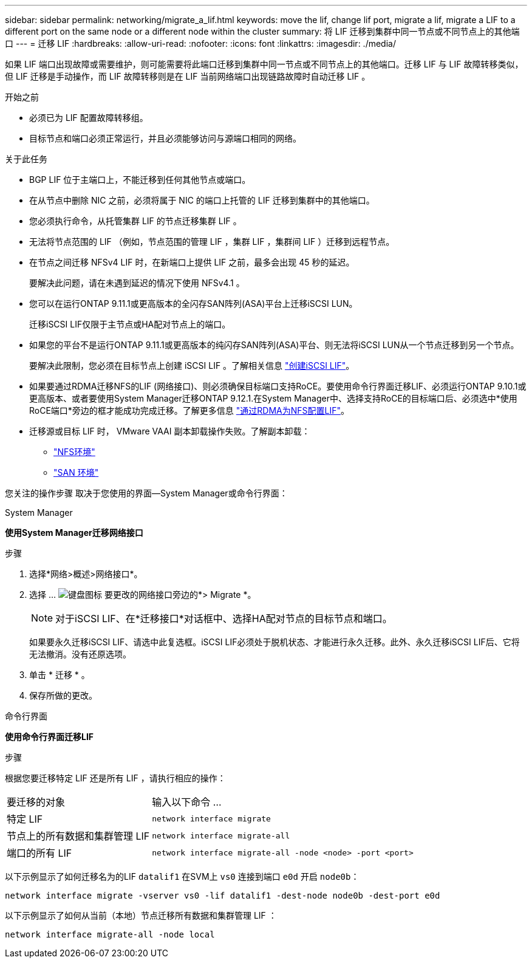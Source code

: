 ---
sidebar: sidebar 
permalink: networking/migrate_a_lif.html 
keywords: move the lif, change lif port, migrate a lif, migrate a LIF to a different port on the same node or a different node within the cluster 
summary: 将 LIF 迁移到集群中同一节点或不同节点上的其他端口 
---
= 迁移 LIF
:hardbreaks:
:allow-uri-read: 
:nofooter: 
:icons: font
:linkattrs: 
:imagesdir: ./media/


[role="lead"]
如果 LIF 端口出现故障或需要维护，则可能需要将此端口迁移到集群中同一节点或不同节点上的其他端口。迁移 LIF 与 LIF 故障转移类似，但 LIF 迁移是手动操作，而 LIF 故障转移则是在 LIF 当前网络端口出现链路故障时自动迁移 LIF 。

.开始之前
* 必须已为 LIF 配置故障转移组。
* 目标节点和端口必须正常运行，并且必须能够访问与源端口相同的网络。


.关于此任务
* BGP LIF 位于主端口上，不能迁移到任何其他节点或端口。
* 在从节点中删除 NIC 之前，必须将属于 NIC 的端口上托管的 LIF 迁移到集群中的其他端口。
* 您必须执行命令，从托管集群 LIF 的节点迁移集群 LIF 。
* 无法将节点范围的 LIF （例如，节点范围的管理 LIF ，集群 LIF ，集群间 LIF ）迁移到远程节点。
* 在节点之间迁移 NFSv4 LIF 时，在新端口上提供 LIF 之前，最多会出现 45 秒的延迟。
+
要解决此问题，请在未遇到延迟的情况下使用 NFSv4.1 。

* 您可以在运行ONTAP 9.11.1或更高版本的全闪存SAN阵列(ASA)平台上迁移iSCSI LUN。
+
迁移iSCSI LIF仅限于主节点或HA配对节点上的端口。

* 如果您的平台不是运行ONTAP 9.11.1或更高版本的纯闪存SAN阵列(ASA)平台、则无法将iSCSI LUN从一个节点迁移到另一个节点。
+
要解决此限制，您必须在目标节点上创建 iSCSI LIF 。了解相关信息 link:../san-admin/asa-iscsi-lif-fo-task.html#manage-iscsi-lifs-using-the-ontap-cli["创建iSCSI LIF"]。

* 如果要通过RDMA迁移NFS的LIF (网络接口)、则必须确保目标端口支持RoCE。要使用命令行界面迁移LIF、必须运行ONTAP 9.10.1或更高版本、或者要使用System Manager迁移ONTAP 9.12.1.在System Manager中、选择支持RoCE的目标端口后、必须选中*使用RoCE端口*旁边的框才能成功完成迁移。了解更多信息 link:../nfs-rdma/configure-lifs-task.html["通过RDMA为NFS配置LIF"]。
* 迁移源或目标 LIF 时， VMware VAAI 副本卸载操作失败。了解副本卸载：
+
** link:../nfs-admin/support-vmware-vstorage-over-nfs-concept.html["NFS环境"]
** link:../san-admin/storage-virtualization-vmware-copy-offload-concept.html["SAN 环境"]




您关注的操作步骤 取决于您使用的界面—System Manager或命令行界面：

[role="tabbed-block"]
====
.System Manager
--
*使用System Manager迁移网络接口*

.步骤
. 选择*网络>概述>网络接口*。
. 选择 ... image:icon_kabob.gif["键盘图标"] 要更改的网络接口旁边的*> Migrate *。
+

NOTE: 对于iSCSI LIF、在*迁移接口*对话框中、选择HA配对节点的目标节点和端口。

+
如果要永久迁移iSCSI LIF、请选中此复选框。iSCSI LIF必须处于脱机状态、才能进行永久迁移。此外、永久迁移iSCSI LIF后、它将无法撤消。没有还原选项。

. 单击 * 迁移 * 。
. 保存所做的更改。


--
.命令行界面
--
*使用命令行界面迁移LIF*

.步骤
根据您要迁移特定 LIF 还是所有 LIF ，请执行相应的操作：

[cols="30,70"]
|===


| 要迁移的对象 | 输入以下命令 ... 


 a| 
特定 LIF
 a| 
`network interface migrate`



 a| 
节点上的所有数据和集群管理 LIF
 a| 
`network interface migrate-all`



 a| 
端口的所有 LIF
 a| 
`network interface migrate-all -node <node> -port <port>`

|===
以下示例显示了如何迁移名为的LIF `datalif1` 在SVM上 `vs0` 连接到端口 `e0d` 开启 `node0b`：

....
network interface migrate -vserver vs0 -lif datalif1 -dest-node node0b -dest-port e0d
....
以下示例显示了如何从当前（本地）节点迁移所有数据和集群管理 LIF ：

....
network interface migrate-all -node local
....
--
====